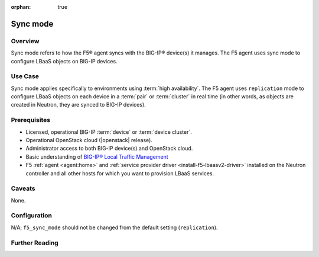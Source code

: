 :orphan: true

Sync mode
=========

Overview
--------

Sync mode refers to how the F5® agent syncs with the BIG-IP® device(s) it manages. The F5 agent uses sync mode to configure LBaaS objects on BIG-IP devices.

Use Case
--------

Sync mode applies specifically to environments using :term:`high availability`. The F5 agent uses ``replication`` mode to configure LBaaS objects on each device in a :term:`pair` or :term:`cluster` in real time (in other words, as objects are created in Neutron, they are synced to BIG-IP devices).

Prerequisites
-------------

- Licensed, operational BIG-IP :term:`device` or :term:`device cluster`.

- Operational OpenStack cloud (|openstack| release).

- Administrator access to both BIG-IP device(s) and OpenStack cloud.

- Basic understanding of `BIG-IP® Local Traffic Management <https://support.f5.com/kb/en-us/products/big-ip_ltm/manuals/product/ltm-basics-12-0-0.html>`_

- F5 :ref:`agent <agent:home>` and :ref:`service provider driver <install-f5-lbaasv2-driver>` installed on the Neutron controller and all other hosts for which you want to provision LBaaS services.


Caveats
-------
None.


Configuration
-------------
N/A; ``f5_sync_mode`` should not be changed from the default setting (``replication``).

Further Reading
---------------

.. seealso::

    * :ref:`HA mode`

